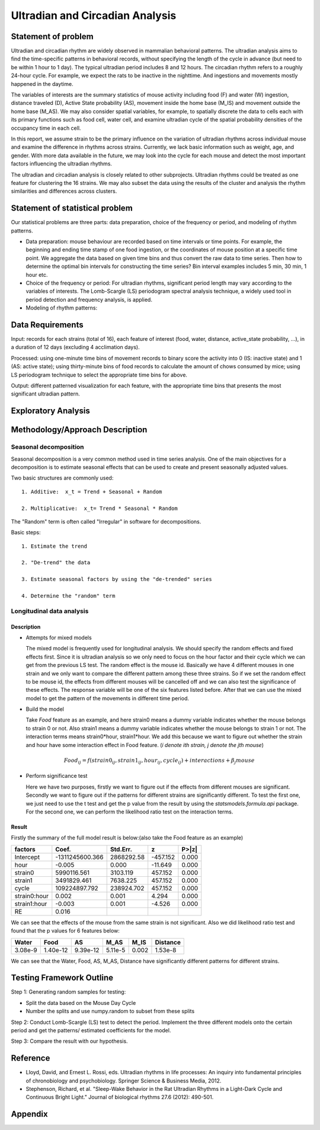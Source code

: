 .. _ultradian:

Ultradian and Circadian Analysis
================================

Statement of problem
--------------------

Ultradian and circadian rhythm are widely observed in mammalian
behavioral patterns. The ultradian analysis aims to
find the time-specific patterns in behavioral
records, without specifying the length of the cycle in advance (but need to be
within 1 hour to 1 day). The typical ultradian period includes 8 and 12 hours.
The circadian rhythm refers to a roughly 24-hour cycle.
For example, we expect the rats to be inactive in the nighttime.
And ingestions and movements mostly happened in the daytime.

The variables of interests are the summary statistics of mouse activity
including food (F) and water (W) ingestion, distance traveled (D), Active
State probability (AS), movement inside the home base (M_IS) and
movement outside the home base (M_AS). We may also consider spatial variables,
for example, to spatially discrete the data to cells each with its primary
functions such as food cell, water cell, and examine
ultradian cycle of the spatial probability densities
of the occupancy time in each cell.

In this report, we assume strain to be the primary influence on the variation of
ultradian rhythms across individual mouse and examine the
difference in rhythms across strains. Currently, we lack
basic information such as weight, age, and gender. With more data available
in the future, we may look into the cycle for each mouse and detect the most
important factors influencing the ultradian rhythms.

The ultradian and circadian analysis is closely related to other subprojects.
Ultradian rhythms could be treated as one feature for clustering the 16
strains. We may also subset the data using the results of the cluster and
analysis the rhythm similarities and differences across clusters.

Statement of statistical problem
--------------------------------

Our statistical problems are three parts: data preparation, choice of
the frequency or period, and modeling of rhythm patterns.

- Data preparation: mouse behaviour are recorded based on time intervals
  or time points. For example, the beginning and ending time
  stamp of one food ingestion, or the coordinates of mouse
  position at a specific time point. We aggregate the
  data based on given time bins and thus convert the raw data to time series.
  Then how to determine the optimal bin intervals for
  constructing the time series? Bin interval examples includes
  5 min, 30 min, 1 hour etc.

- Choice of the frequency or period: For ultradian rhythms,
  significant period length may vary according to the
  variables of interests. The Lomb-Scargle (LS) periodogram spectral
  analysis technique, a widely used tool in
  period detection and frequency analysis, is applied.

- Modeling of rhythm patterns:

Data Requirements
-----------------

Input: records for each strains (total of 16), each feature of interest (food,
water, distance, active\_state probability, ...), in a duration of 12 days
(excluding 4 acclimation days).

Processed: using one-minute time bins of movement records to binary score the
activity into 0 (IS: inactive state) and 1 (AS: active state); using
thirty-minute bins of food records to calculate the amount of chows consumed by
mice; using LS periodogram technique to select the appropriate time bins for
above.

Output: different patterned visualization for each feature, with the
appropriate time bins that presents the most significant ultradian pattern.

Exploratory Analysis
--------------------

Methodology/Approach Description
--------------------------------
**********************
Seasonal decomposition
**********************


Seasonal decomposition is a very common method used in
time series analysis. One of the main objectives for a decomposition is to
estimate seasonal effects that can be used to create and present seasonally
adjusted values.

Two basic structures are commonly used::

    1. Additive:  x_t = Trend + Seasonal + Random

    2. Multiplicative:  x_t= Trend * Seasonal * Random

The "Random" term is often called "Irregular" in software for decompositions.

Basic steps::

    1. Estimate the trend

    2. "De-trend" the data

    3. Estimate seasonal factors by using the "de-trended" series

    4. Determine the "random" term

.. plot:: report/plots/plot_24H_seasonal_AS.py

   Seasonal variation of AS probability (circadian).

**************************
Longitudinal data analysis
**************************

Description
^^^^^^^^^^^
-  Attempts for mixed models

   The mixed model is frequently used for longitudinal analysis. We should specify the random effects and fixed effects first. Since it is ultradian analysis so we only need to focus on the hour factor and their cycle which we can get from the previous LS test. The random effect is the mouse id. Basically we have 4 different mouses in one strain and we only want to compare the different pattern among these three strains. So if we set the random effect to be mouse id, the effects from different mouses will be cancelled off and we can also test the significance of these effects. The response variable will be one of the six features listed before. After that we can use the mixed model to get the pattern of the movements in different time period.

- Build the model

  Take `Food` feature as an example, and here strain0 means a dummy variable indicates whether the mouse belongs to strain 0 or not. Also  strain1 means a dummy variable indicates whether the mouse belongs to strain 1 or not. The interaction terms means strain0*hour, strain1*hour. We add this because we want to figure out whether the strain and hour have some interaction effect in Food feature. (`i denote ith strain, j denote the jth mouse`)

.. math::

  Food_{ij} = f(strain0_{ij} , strain1_{ij} , hour_{ij} , cycle_{ij}) + interactions + \beta_j mouse

- Perform significance test

  Here we have two purposes, firstly we want to figure out if the effects from different mouses are significant. Secondly we want to figure out if the patterns for different strains are significantly different. To test the first one, we just need to use the t test and get the p value from the result by using the `statsmodels.formula.api` package. For the second one, we can perform the likelihood ratio test on the interaction terms.

Result
^^^^^^
Firstly the summary of the full model result is below:(also take the Food feature as an example)


============  =================  ===========  ========  ======
factors       Coef.              Std.Err.       z       P>|z|
============  =================  ===========  ========  ======
Intercept     -1311245600.366    2868292.58   -457.152  0.000
hour                   -0.005    0.000        -11.649   0.000
strain0           5990116.561    3103.119     457.152   0.000
strain1           3491829.461    7638.225     457.152   0.000
cycle           109224897.792    238924.702   457.152   0.000
strain0:hour            0.002    0.001        4.294     0.000
strain1:hour           -0.003    0.001        -4.526    0.000
RE                      0.016
============  =================  ===========  ========  ======

We can see that the effects of the mouse from the same strain is not significant. Also we did likelihood ratio test and found that the p values for 6 features below:

=======  ========  ========  =======  ========  ========
Water    Food      AS        M_AS     M_IS      Distance
=======  ========  ========  =======  ========  ========
3.08e-9  1.40e-12  9.39e-12  5.11e-5  0.002     1.53e-8
=======  ========  ========  =======  ========  ========

We can see that the Water, Food, AS, M_AS, Distance have significantly different patterns for different strains.

Testing Framework Outline
-------------------------

Step 1: Generating random samples for testing:

- Split the data based on the Mouse Day Cycle
- Number the splits and use numpy.random to subset from these splits

Step 2: Conduct Lomb-Scargle (LS) test to detect the period. Implement the
three different models onto the certain period and get the patterns/ estimated
coefficients for the model.

Step 3: Compare the result with our hypothesis.

Reference
---------

-  Lloyd, David, and Ernest L. Rossi, eds. Ultradian rhythms in life
   processes: An inquiry into fundamental principles of chronobiology
   and psychobiology. Springer Science & Business Media, 2012.
-  Stephenson, Richard, et al. "Sleep-Wake Behavior in the Rat Ultradian
   Rhythms in a Light-Dark Cycle and Continuous Bright Light." Journal
   of biological rhythms 27.6 (2012): 490-501.

Appendix
--------

.. plot:: report/plots/plot_24H_seasonal_features.py

   Seasonal variation of other features (circadian).

.. plot:: report/plots/plot_LS.py

   LS plot.
